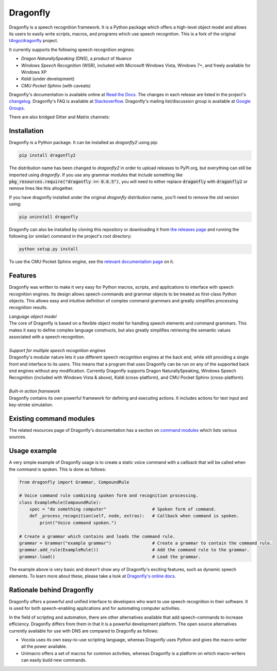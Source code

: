 Dragonfly
=========

|Build Status|
|Docs Status|

Dragonfly is a speech recognition framework. It is a Python package
which offers a high-level object model and allows its users to easily
write scripts, macros, and programs which use speech recognition. This
is a fork of the original
`t4ngo/dragonfly <https://github.com/t4ngo/dragonfly>`__ project.

It currently supports the following speech recognition engines:

-  *Dragon NaturallySpeaking* (DNS), a product of *Nuance*
-  *Windows Speech Recognition* (WSR), included with Microsoft Windows
   Vista, Windows 7+, and freely available for Windows XP
-  *Kaldi* (under development)
-  *CMU Pocket Sphinx* (with caveats)

Dragonfly's documentation is available online at `Read the
Docs <http://dragonfly2.readthedocs.org/en/latest/>`__. The changes in
each release are listed in the project's `changelog
<https://github.com/dictation-toolbox/dragonfly/blob/master/CHANGELOG.rst>`__.
Dragonfly's FAQ is available at
`Stackoverflow <http://stackoverflow.com/questions/tagged/python-dragonfly>`__.
Dragonfly's mailing list/discussion group is available at `Google
Groups <https://groups.google.com/forum/#!forum/dragonflyspeech>`__.

There are also bridged Gitter and Matrix channels:

|Join Gitter chat|
|Join Matrix chat|

Installation
------------

Dragonfly is a Python package. It can be installed as *dragonfly2* using
pip:

.. code:: shell

    pip install dragonfly2

The distribution name has been changed to *dragonfly2* in order to
upload releases to PyPI.org, but everything can still be imported using
*dragonfly*. If you use any grammar modules that include something like
:code:`pkg_resources.require("dragonfly >= 0.6.5")`, you will need to either
replace :code:`dragonfly` with :code:`dragonfly2` or remove lines like this
altogether.

If you have dragonfly installed under the original *dragonfly*
distribution name, you'll need to remove the old version using:

.. code:: shell

    pip uninstall dragonfly

Dragonfly can also be installed by cloning this repository or
downloading it from `the releases
page <https://github.com/dictation-toolbox/dragonfly/releases>`__ and running
the following (or similar) command in the project's root directory:

.. code:: shell

    python setup.py install

To use the CMU Pocket Sphinx engine, see the `relevant documentation
page <http://dragonfly2.readthedocs.org/en/latest/sphinx_engine.html>`__
on it.

Features
--------

Dragonfly was written to make it very easy for Python macros, scripts,
and applications to interface with speech recognition engines. Its
design allows speech commands and grammar objects to be treated as
first-class Python objects. This allows easy and intuitive definition of
complex command grammars and greatly simplifies processing recognition
results.

| *Language object model*
| The core of Dragonfly is based on a flexible object model for handling
  speech elements and command grammars. This makes it easy to define
  complex language constructs, but also greatly simplifies retrieving
  the semantic values associated with a speech recognition.

|
| *Support for multiple speech recognition engines*
| Dragonfly's modular nature lets it use different speech recognition
  engines at the back end, while still providing a single front end
  interface to its users. This means that a program that uses Dragonfly
  can be run on any of the supported back end engines without any
  modification. Currently Dragonfly supports Dragon NaturallySpeaking,
  Windows Speech Recognition (included with Windows Vista & above),
  Kaldi (cross-platform), and CMU Pocket Sphinx (cross-platform).

|
| *Built-in action framework*
| Dragonfly contains its own powerful framework for defining and
  executing actions. It includes actions for text input and key-stroke
  simulation.

Existing command modules
------------------------

The related resources page of Dragonfly's documentation has a section on
`command
modules <http://dragonfly2.readthedocs.org/en/latest/related_resources.html#command-modules>`__
which lists various sources.

Usage example
-------------

A very simple example of Dragonfly usage is to create a static voice
command with a callback that will be called when the command is spoken.
This is done as follows:

.. code-block:: python

    from dragonfly import Grammar, CompoundRule

    # Voice command rule combining spoken form and recognition processing.
    class ExampleRule(CompoundRule):
        spec = "do something computer"                  # Spoken form of command.
        def _process_recognition(self, node, extras):   # Callback when command is spoken.
            print("Voice command spoken.")

    # Create a grammar which contains and loads the command rule.
    grammar = Grammar("example grammar")                # Create a grammar to contain the command rule.
    grammar.add_rule(ExampleRule())                     # Add the command rule to the grammar.
    grammar.load()                                      # Load the grammar.

The example above is very basic and doesn't show any of Dragonfly's
exciting features, such as dynamic speech elements. To learn more about
these, please take a look at `Dragonfly's online
docs <http://dragonfly2.readthedocs.org/en/latest/>`__.

Rationale behind Dragonfly
--------------------------

Dragonfly offers a powerful and unified interface to developers who want
to use speech recognition in their software. It is used for both
speech-enabling applications and for automating computer activities.

In the field of scripting and automation, there are other alternatives
available that add speech-commands to increase efficiency. Dragonfly
differs from them in that it is a powerful development platform. The
open source alternatives currently available for use with DNS are
compared to Dragonfly as follows:

-  Vocola uses its own easy-to-use scripting language, whereas Dragonfly
   uses Python and gives the macro-writer all the power available.

-  Unimacro offers a set of macros for common activities, whereas
   Dragonfly is a platform on which macro-writers can easily build new
   commands.

.. |Build Status| image:: https://travis-ci.org/dictation-toolbox/dragonfly.svg?branch=master
   :target: https://travis-ci.org/dictation-toolbox/dragonfly
.. |Docs Status| image:: https://readthedocs.org/projects/dragonfly2/badge/?version=latest&style=flat
   :target: https://dragonfly2.readthedocs.io
.. |Join Gitter chat| image:: https://badges.gitter.im/Join%20Chat.svg
   :target: https://gitter.im/dictation-toolbox/dragonfly
.. |Join Matrix chat| image:: https://img.shields.io/matrix/dragonfly2:matrix.org.svg?label=%5Bmatrix%5D
   :target: https://riot.im/app/#/room/#dragonfly2:matrix.org


